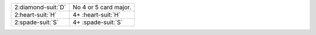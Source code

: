 .. table::
    :widths: auto

    +----------------------+----------------------------+
    | 2\ :diamond-suit:`D` | No 4 or 5 card major.      |
    |                      |                            |
    |                      |                            |
    |                      | .. include:: 1nt-2c-2d.rst |
    |                      |                            |
    |                      |                            |
    +----------------------+----------------------------+
    | 2\ :heart-suit:`H`   | 4+ \ :heart-suit:`H`       |
    |                      |                            |
    |                      |                            |
    |                      | .. include:: 1nt-2c-2h.rst |
    |                      |                            |
    |                      |                            |
    +----------------------+----------------------------+
    | 2\ :spade-suit:`S`   | 4+ \ :spade-suit:`S`       |
    |                      |                            |
    |                      |                            |
    |                      | .. include:: 1nt-2c-2s.rst |
    |                      |                            |
    |                      |                            |
    +----------------------+----------------------------+
